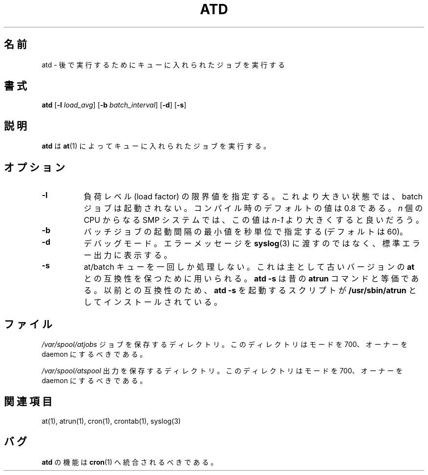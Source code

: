 .\"
.\" Original man-page is part of at-3.1.7.
.\"
.\" Copyright: 1993, 1994, 1995, 1996, 1997 (c) Thomas Koenig
.\"            1993 (c) David Parsons
.\" 
.\" This program is distributed in the hope that it will be useful, but
.\" WITHOUT ANY WARRANTY; without even the implied warranty of
.\" MERCHANTABILITY or FITNESS FOR A PARTICULAR PURPOSE.  See the GNU
.\" General Public License for more details.
.\"
.\" Japanese Version Copyright (c) 1996 NAKANO Takeo all rights reserved.
.\" Translated Mon 22 Jun 1998 by NAKANO Takeo <nakano@apm.seikei.ac.jp>
.\"
.TH ATD 8 "Mar 1997" local "Linux Programmer's Manual"
.SH 名前
atd \- 後で実行するためにキューに入れられたジョブを実行する
.SH 書式
.B atd
.RB [ -l
.IR load_avg ]
.RB [ -b
.IR batch_interval ]
.RB [ -d ]
.RB [ -s ]
.SH 説明
.B atd
は
.BR at (1)
によってキューに入れられたジョブを実行する。
.PP
.SH オプション
.TP 8
.B -l
負荷レベル (load factor) の限界値を指定する。これより大きい状態では、 
batch ジョブは起動されない。コンパイル時のデフォルトの値は 0.8 である。 
.I n
個の CPU からなる SMP システムでは、この値は
.I n-1
より大きくすると良いだろう。
.TP 8
.B -b
バッチジョブの起動間隔の最小値を秒単位で指定する (デフォルトは 60)。
.TP 8
.B -d
デバッグモード。エラーメッセージを
.BR syslog (3)
に渡すのではなく、標準エラー出力に表示する。
.TP 8
.B -s
at/batch キューを一回しか処理しない。これは主として古いバージョンの
.B at
との互換性を保つために用いられる。
.B "atd -s"
は昔の
.B atrun
コマンドと等価である。以前との互換性のため、
.B "atd -s"
を起動するスクリプトが
.B /usr/sbin/atrun
としてインストールされている。
.SH ファイル
.I /var/spool/atjobs
ジョブを保存するディレクトリ。このディレクトリはモードを 700、オーナーを
daemon にするべきである。 
.PP
.I /var/spool/atspool
出力を保存するディレクトリ。このディレクトリはモードを 700、オーナーを
daemon にするべきである。 
.SH 関連項目
at(1), atrun(1), cron(1), crontab(1), syslog(3)
.SH バグ
.B atd
の機能は
.BR cron (1)
へ統合されるべきである。


